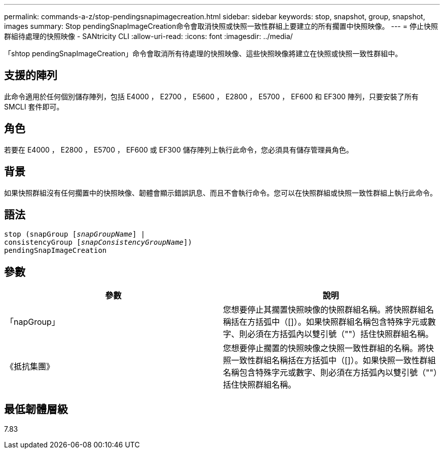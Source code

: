 ---
permalink: commands-a-z/stop-pendingsnapimagecreation.html 
sidebar: sidebar 
keywords: stop, snapshot, group, snapshot, images 
summary: Stop pendingSnapImageCreation命令會取消快照或快照一致性群組上要建立的所有擱置中快照映像。 
---
= 停止快照群組待處理的快照映像 - SANtricity CLI
:allow-uri-read: 
:icons: font
:imagesdir: ../media/


[role="lead"]
「shtop pendingSnapImageCreation」命令會取消所有待處理的快照映像、這些快照映像將建立在快照或快照一致性群組中。



== 支援的陣列

此命令適用於任何個別儲存陣列，包括 E4000 ， E2700 ， E5600 ， E2800 ， E5700 ， EF600 和 EF300 陣列，只要安裝了所有 SMCLI 套件即可。



== 角色

若要在 E4000 ， E2800 ， E5700 ， EF600 或 EF300 儲存陣列上執行此命令，您必須具有儲存管理員角色。



== 背景

如果快照群組沒有任何擱置中的快照映像、韌體會顯示錯誤訊息、而且不會執行命令。您可以在快照群組或快照一致性群組上執行此命令。



== 語法

[source, cli, subs="+macros"]
----
stop (snapGroup pass:quotes[[_snapGroupName_]] |
consistencyGroup pass:quotes[[_snapConsistencyGroupName_]])
pendingSnapImageCreation
----


== 參數

[cols="2*"]
|===
| 參數 | 說明 


 a| 
「napGroup」
 a| 
您想要停止其擱置快照映像的快照群組名稱。將快照群組名稱括在方括弧中（[]）。如果快照群組名稱包含特殊字元或數字、則必須在方括弧內以雙引號（""）括住快照群組名稱。



 a| 
《抵抗集團》
 a| 
您想要停止擱置的快照映像之快照一致性群組的名稱。將快照一致性群組名稱括在方括弧中（[]）。如果快照一致性群組名稱包含特殊字元或數字、則必須在方括弧內以雙引號（""）括住快照群組名稱。

|===


== 最低韌體層級

7.83
